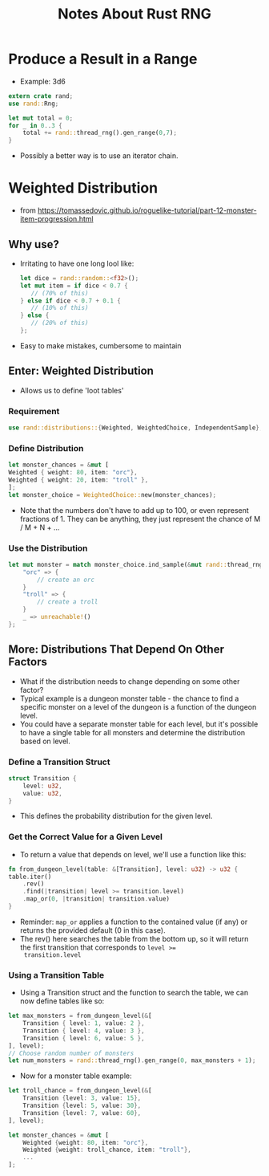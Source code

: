 #+TITLE: Notes About Rust RNG

* Produce a Result in a Range
- Example: 3d6
#+BEGIN_SRC rust
extern crate rand;
use rand::Rng;

let mut total = 0;
for _ in 0..3 {
    total += rand::thread_rng().gen_range(0,7);
}
#+END_SRC
- Possibly a better way is to use an iterator chain.


* Weighted Distribution
- from https://tomassedovic.github.io/roguelike-tutorial/part-12-monster-item-progression.html
** Why use?
- Irritating to have one long lool like:
  #+BEGIN_SRC rust
  let dice = rand::random::<f32>();
  let mut item = if dice < 0.7 {
     // (70% of this)
  } else if dice < 0.7 + 0.1 {
     // (10% of this)
  } else {
     // (20% of this)
  };
  #+END_SRC
- Easy to make mistakes, cumbersome to maintain

** Enter: Weighted Distribution
- Allows us to define 'loot tables'
*** Requirement
#+BEGIN_SRC rust
use rand::distributions::{Weighted, WeightedChoice, IndependentSample};
#+END_SRC
*** Define Distribution
#+BEGIN_SRC rust
let monster_chances = &mut [
Weighted { weight: 80, item: "orc"},
Weighted { weight: 20, item: "troll" },
];
let monster_choice = WeightedChoice::new(monster_chances);
#+END_SRC
- Note that the numbers don't have to add up to 100, or even represent
  fractions of 1.  They can be anything, they just represent the
  chance of M / M + N + ...
*** Use the Distribution
#+BEGIN_SRC rust
let mut monster = match monster_choice.ind_sample(&mut rand::thread_rng()) {
    "orc" => {
        // create an orc
    }
    "troll" => {
        // create a troll
    }
    _ => unreachable!()
};
#+END_SRC
**  More: Distributions That Depend On Other Factors
- What if the distribution needs to change depending on some other
  factor?
- Typical example is a dungeon monster table - the chance to find a
  specific monster on a level of the dungeon is a function of the
  dungeon level.
- You could have a separate monster table for each level, but it's
  possible to have a single table for all monsters and determine the
  distribution based on level.
*** Define a Transition Struct
#+BEGIN_SRC rust
struct Transition {
    level: u32,
    value: u32,
}
#+END_SRC
- This defines the probability distribution for the given level.
*** Get the Correct Value for a Given Level
- To return a value that depends on level, we'll use a function like this:
#+BEGIN_SRC rust
fn from_dungeon_level(table: &[Transition], level: u32) -> u32 {
table.iter()
    .rev()
    .find(|transition| level >= transition.level)
    .map_or(0, |transition| transition.value)
}
#+END_SRC
- Reminder: ~map_or~ applies a function to the contained value (if any)
  or returns the provided default (0 in this case).
- The rev() here searches the table from the bottom up, so it will
  return the first transition that corresponds to ~level >=
  transition.level~
*** Using a Transition Table
- Using a Transition struct and the function to search the table, we
  can now define tables like so:
#+BEGIN_SRC rust
let max_monsters = from_dungeon_level(&[
    Transition { level: 1, value: 2 },
    Transition { level: 4, value: 3 },
    Transition { level: 6, value: 5 },
], level);
// Choose random number of monsters
let num_monsters = rand::thread_rng().gen_range(0, max_monsters + 1);
#+END_SRC
- Now for a monster table example:
#+BEGIN_SRC rust
let troll_chance = from_dungeon_level(&[
    Transition {level: 3, value: 15},
    Transition {level: 5, value: 30},
    Transition {level: 7, value: 60},
], level);

let monster_chances = &mut [
    Weighted {weight: 80, item: "orc"},
    Weighted {weight: troll_chance, item: "troll"},
    ...
];
#+END_SRC
